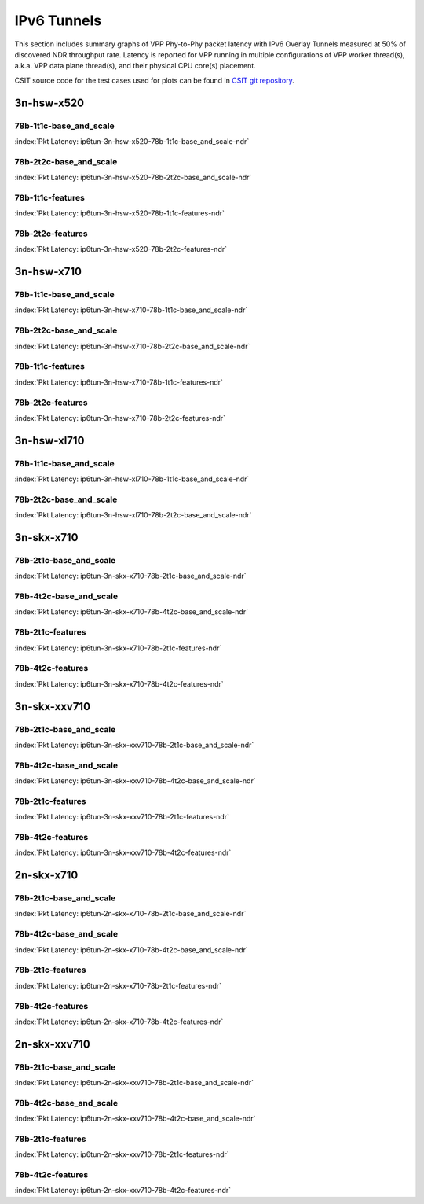 IPv6 Tunnels
============

This section includes summary graphs of VPP Phy-to-Phy packet latency
with IPv6 Overlay Tunnels measured at 50% of discovered NDR throughput
rate. Latency is reported for VPP running in multiple configurations of
VPP worker thread(s), a.k.a. VPP data plane thread(s), and their
physical CPU core(s) placement.

CSIT source code for the test cases used for plots can be found in
`CSIT git repository <https://git.fd.io/csit/tree/tests/vpp/perf/ip6_tunnels?h=rls1807>`_.

3n-hsw-x520
~~~~~~~~~~~

78b-1t1c-base_and_scale
-----------------------

.. raw:: html

    <center><b>

:index:`Pkt Latency: ip6tun-3n-hsw-x520-78b-1t1c-base_and_scale-ndr`

.. raw:: html

    </b>
    <iframe width="700" height="1000" frameborder="0" scrolling="no" src="../../_static/vpp/ip6tun-3n-hsw-x520-78b-1t1c-base_and_scale-ndr-lat50.html"></iframe>
    <p><br><br></p>
    </center>

.. raw:: latex

    \begin{figure}[H]
        \centering
            \graphicspath{{../_build/_static/vpp/}}
            \includegraphics[clip, trim=0cm 8cm 5cm 0cm, width=0.70\textwidth]{ip6tun-3n-hsw-x520-78b-1t1c-base_and_scale-ndr-lat50}
            \label{fig:ip6tun-3n-hsw-x520-78b-1t1c-base_and_scale-ndr-lat50}
    \end{figure}

78b-2t2c-base_and_scale
-----------------------

.. raw:: html

    <center><b>

:index:`Pkt Latency: ip6tun-3n-hsw-x520-78b-2t2c-base_and_scale-ndr`

.. raw:: html

    </b>
    <iframe width="700" height="1000" frameborder="0" scrolling="no" src="../../_static/vpp/ip6tun-3n-hsw-x520-78b-2t2c-base_and_scale-ndr-lat50.html"></iframe>
    <p><br><br></p>
    </center>

.. raw:: latex

    \begin{figure}[H]
        \centering
            \graphicspath{{../_build/_static/vpp/}}
            \includegraphics[clip, trim=0cm 8cm 5cm 0cm, width=0.70\textwidth]{ip6tun-3n-hsw-x520-78b-2t2c-base_and_scale-ndr-lat50}
            \label{fig:ip6tun-3n-hsw-x520-78b-2t2c-base_and_scale-ndr-lat50}
    \end{figure}

78b-1t1c-features
-----------------

.. raw:: html

    <center><b>

:index:`Pkt Latency: ip6tun-3n-hsw-x520-78b-1t1c-features-ndr`

.. raw:: html

    </b>
    <iframe width="700" height="1000" frameborder="0" scrolling="no" src="../../_static/vpp/ip6tun-3n-hsw-x520-78b-1t1c-features-ndr-lat50.html"></iframe>
    <p><br><br></p>
    </center>

.. raw:: latex

    \begin{figure}[H]
        \centering
            \graphicspath{{../_build/_static/vpp/}}
            \includegraphics[clip, trim=0cm 8cm 5cm 0cm, width=0.70\textwidth]{ip6tun-3n-hsw-x520-78b-1t1c-features-ndr-lat50}
            \label{fig:ip6tun-3n-hsw-x520-78b-1t1c-features-ndr-lat50}
    \end{figure}

78b-2t2c-features
-----------------

.. raw:: html

    <center><b>

:index:`Pkt Latency: ip6tun-3n-hsw-x520-78b-2t2c-features-ndr`

.. raw:: html

    </b>
    <iframe width="700" height="1000" frameborder="0" scrolling="no" src="../../_static/vpp/ip6tun-3n-hsw-x520-78b-2t2c-features-ndr-lat50.html"></iframe>
    <p><br><br></p>
    </center>

.. raw:: latex

    \begin{figure}[H]
        \centering
            \graphicspath{{../_build/_static/vpp/}}
            \includegraphics[clip, trim=0cm 8cm 5cm 0cm, width=0.70\textwidth]{ip6tun-3n-hsw-x520-78b-2t2c-features-ndr-lat50}
            \label{fig:ip6tun-3n-hsw-x520-78b-2t2c-features-ndr-lat50}
    \end{figure}

3n-hsw-x710
~~~~~~~~~~~

78b-1t1c-base_and_scale
-----------------------

.. raw:: html

    <center><b>

:index:`Pkt Latency: ip6tun-3n-hsw-x710-78b-1t1c-base_and_scale-ndr`

.. raw:: html

    </b>
    <iframe width="700" height="1000" frameborder="0" scrolling="no" src="../../_static/vpp/ip6tun-3n-hsw-x710-78b-1t1c-base_and_scale-ndr-lat50.html"></iframe>
    <p><br><br></p>
    </center>

.. raw:: latex

    \begin{figure}[H]
        \centering
            \graphicspath{{../_build/_static/vpp/}}
            \includegraphics[clip, trim=0cm 8cm 5cm 0cm, width=0.70\textwidth]{ip6tun-3n-hsw-x710-78b-1t1c-base_and_scale-ndr-lat50}
            \label{fig:ip6tun-3n-hsw-x710-78b-1t1c-base_and_scale-ndr-lat50}
    \end{figure}

78b-2t2c-base_and_scale
-----------------------

.. raw:: html

    <center><b>

:index:`Pkt Latency: ip6tun-3n-hsw-x710-78b-2t2c-base_and_scale-ndr`

.. raw:: html

    </b>
    <iframe width="700" height="1000" frameborder="0" scrolling="no" src="../../_static/vpp/ip6tun-3n-hsw-x710-78b-2t2c-base_and_scale-ndr-lat50.html"></iframe>
    <p><br><br></p>
    </center>

.. raw:: latex

    \begin{figure}[H]
        \centering
            \graphicspath{{../_build/_static/vpp/}}
            \includegraphics[clip, trim=0cm 8cm 5cm 0cm, width=0.70\textwidth]{ip6tun-3n-hsw-x710-78b-2t2c-base_and_scale-ndr-lat50}
            \label{fig:ip6tun-3n-hsw-x710-78b-2t2c-base_and_scale-ndr-lat50}
    \end{figure}

78b-1t1c-features
-----------------

.. raw:: html

    <center><b>

:index:`Pkt Latency: ip6tun-3n-hsw-x710-78b-1t1c-features-ndr`

.. raw:: html

    </b>
    <iframe width="700" height="1000" frameborder="0" scrolling="no" src="../../_static/vpp/ip6tun-3n-hsw-x710-78b-1t1c-features-ndr-lat50.html"></iframe>
    <p><br><br></p>
    </center>

.. raw:: latex

    \begin{figure}[H]
        \centering
            \graphicspath{{../_build/_static/vpp/}}
            \includegraphics[clip, trim=0cm 8cm 5cm 0cm, width=0.70\textwidth]{ip6tun-3n-hsw-x710-78b-1t1c-features-ndr-lat50}
            \label{fig:ip6tun-3n-hsw-x710-78b-1t1c-features-ndr-lat50}
    \end{figure}

78b-2t2c-features
-----------------

.. raw:: html

    <center><b>

:index:`Pkt Latency: ip6tun-3n-hsw-x710-78b-2t2c-features-ndr`

.. raw:: html

    </b>
    <iframe width="700" height="1000" frameborder="0" scrolling="no" src="../../_static/vpp/ip6tun-3n-hsw-x710-78b-2t2c-features-ndr-lat50.html"></iframe>
    <p><br><br></p>
    </center>

.. raw:: latex

    \begin{figure}[H]
        \centering
            \graphicspath{{../_build/_static/vpp/}}
            \includegraphics[clip, trim=0cm 8cm 5cm 0cm, width=0.70\textwidth]{ip6tun-3n-hsw-x710-78b-2t2c-features-ndr-lat50}
            \label{fig:ip6tun-3n-hsw-x710-78b-2t2c-features-ndr-lat50}
    \end{figure}

3n-hsw-xl710
~~~~~~~~~~~~

78b-1t1c-base_and_scale
-----------------------

.. raw:: html

    <center><b>

:index:`Pkt Latency: ip6tun-3n-hsw-xl710-78b-1t1c-base_and_scale-ndr`

.. raw:: html

    </b>
    <iframe width="700" height="1000" frameborder="0" scrolling="no" src="../../_static/vpp/ip6tun-3n-hsw-xl710-78b-1t1c-base_and_scale-ndr-lat50.html"></iframe>
    <p><br><br></p>
    </center>

.. raw:: latex

    \begin{figure}[H]
        \centering
            \graphicspath{{../_build/_static/vpp/}}
            \includegraphics[clip, trim=0cm 8cm 5cm 0cm, width=0.70\textwidth]{ip6tun-3n-hsw-xl710-78b-1t1c-base_and_scale-ndr-lat50}
            \label{fig:ip6tun-3n-hsw-xl710-78b-1t1c-base_and_scale-ndr-lat50}
    \end{figure}

78b-2t2c-base_and_scale
-----------------------

.. raw:: html

    <center><b>

:index:`Pkt Latency: ip6tun-3n-hsw-xl710-78b-2t2c-base_and_scale-ndr`

.. raw:: html

    </b>
    <iframe width="700" height="1000" frameborder="0" scrolling="no" src="../../_static/vpp/ip6tun-3n-hsw-xl710-78b-2t2c-base_and_scale-ndr-lat50.html"></iframe>
    <p><br><br></p>
    </center>

.. raw:: latex

    \begin{figure}[H]
        \centering
            \graphicspath{{../_build/_static/vpp/}}
            \includegraphics[clip, trim=0cm 8cm 5cm 0cm, width=0.70\textwidth]{ip6tun-3n-hsw-xl710-78b-2t2c-base_and_scale-ndr-lat50}
            \label{fig:ip6tun-3n-hsw-xl710-78b-2t2c-base_and_scale-ndr-lat50}
    \end{figure}

3n-skx-x710
~~~~~~~~~~~

78b-2t1c-base_and_scale
-----------------------

.. raw:: html

    <center><b>

:index:`Pkt Latency: ip6tun-3n-skx-x710-78b-2t1c-base_and_scale-ndr`

.. raw:: html

    </b>
    <iframe width="700" height="1000" frameborder="0" scrolling="no" src="../../_static/vpp/ip6tun-3n-skx-x710-78b-2t1c-base_and_scale-ndr-lat50.html"></iframe>
    <p><br><br></p>
    </center>

.. raw:: latex

    \begin{figure}[H]
        \centering
            \graphicspath{{../_build/_static/vpp/}}
            \includegraphics[clip, trim=0cm 8cm 5cm 0cm, width=0.70\textwidth]{ip6tun-3n-skx-x710-78b-2t1c-base_and_scale-ndr-lat50}
            \label{fig:ip6tun-3n-skx-x710-78b-2t1c-base_and_scale-ndr-lat50}
    \end{figure}

78b-4t2c-base_and_scale
-----------------------

.. raw:: html

    <center><b>

:index:`Pkt Latency: ip6tun-3n-skx-x710-78b-4t2c-base_and_scale-ndr`

.. raw:: html

    </b>
    <iframe width="700" height="1000" frameborder="0" scrolling="no" src="../../_static/vpp/ip6tun-3n-skx-x710-78b-4t2c-base_and_scale-ndr-lat50.html"></iframe>
    <p><br><br></p>
    </center>

.. raw:: latex

    \begin{figure}[H]
        \centering
            \graphicspath{{../_build/_static/vpp/}}
            \includegraphics[clip, trim=0cm 8cm 5cm 0cm, width=0.70\textwidth]{ip6tun-3n-skx-x710-78b-4t2c-base_and_scale-ndr-lat50}
            \label{fig:ip6tun-3n-skx-x710-78b-4t2c-base_and_scale-ndr-lat50}
    \end{figure}

78b-2t1c-features
-----------------

.. raw:: html

    <center><b>

:index:`Pkt Latency: ip6tun-3n-skx-x710-78b-2t1c-features-ndr`

.. raw:: html

    </b>
    <iframe width="700" height="1000" frameborder="0" scrolling="no" src="../../_static/vpp/ip6tun-3n-skx-x710-78b-2t1c-features-ndr-lat50.html"></iframe>
    <p><br><br></p>
    </center>

.. raw:: latex

    \begin{figure}[H]
        \centering
            \graphicspath{{../_build/_static/vpp/}}
            \includegraphics[clip, trim=0cm 8cm 5cm 0cm, width=0.70\textwidth]{ip6tun-3n-skx-x710-78b-2t1c-features-ndr-lat50}
            \label{fig:ip6tun-3n-skx-x710-78b-2t1c-features-ndr-lat50}
    \end{figure}

78b-4t2c-features
-----------------

.. raw:: html

    <center><b>

:index:`Pkt Latency: ip6tun-3n-skx-x710-78b-4t2c-features-ndr`

.. raw:: html

    </b>
    <iframe width="700" height="1000" frameborder="0" scrolling="no" src="../../_static/vpp/ip6tun-3n-skx-x710-78b-4t2c-features-ndr-lat50.html"></iframe>
    <p><br><br></p>
    </center>

.. raw:: latex

    \begin{figure}[H]
        \centering
            \graphicspath{{../_build/_static/vpp/}}
            \includegraphics[clip, trim=0cm 8cm 5cm 0cm, width=0.70\textwidth]{ip6tun-3n-skx-x710-78b-4t2c-features-ndr-lat50}
            \label{fig:ip6tun-3n-skx-x710-78b-4t2c-features-ndr-lat50}
    \end{figure}

3n-skx-xxv710
~~~~~~~~~~~~~

78b-2t1c-base_and_scale
-----------------------

.. raw:: html

    <center><b>

:index:`Pkt Latency: ip6tun-3n-skx-xxv710-78b-2t1c-base_and_scale-ndr`

.. raw:: html

    </b>
    <iframe width="700" height="1000" frameborder="0" scrolling="no" src="../../_static/vpp/ip6tun-3n-skx-xxv710-78b-2t1c-base_and_scale-ndr-lat50.html"></iframe>
    <p><br><br></p>
    </center>

.. raw:: latex

    \begin{figure}[H]
        \centering
            \graphicspath{{../_build/_static/vpp/}}
            \includegraphics[clip, trim=0cm 8cm 5cm 0cm, width=0.70\textwidth]{ip6tun-3n-skx-xxv710-78b-2t1c-base_and_scale-ndr-lat50}
            \label{fig:ip6tun-3n-skx-xxv710-78b-2t1c-base_and_scale-ndr-lat50}
    \end{figure}

78b-4t2c-base_and_scale
-----------------------

.. raw:: html

    <center><b>

:index:`Pkt Latency: ip6tun-3n-skx-xxv710-78b-4t2c-base_and_scale-ndr`

.. raw:: html

    </b>
    <iframe width="700" height="1000" frameborder="0" scrolling="no" src="../../_static/vpp/ip6tun-3n-skx-xxv710-78b-4t2c-base_and_scale-ndr-lat50.html"></iframe>
    <p><br><br></p>
    </center>

.. raw:: latex

    \begin{figure}[H]
        \centering
            \graphicspath{{../_build/_static/vpp/}}
            \includegraphics[clip, trim=0cm 8cm 5cm 0cm, width=0.70\textwidth]{ip6tun-3n-skx-xxv710-78b-4t2c-base_and_scale-ndr-lat50}
            \label{fig:ip6tun-3n-skx-xxv710-78b-4t2c-base_and_scale-ndr-lat50}
    \end{figure}

78b-2t1c-features
-----------------

.. raw:: html

    <center><b>

:index:`Pkt Latency: ip6tun-3n-skx-xxv710-78b-2t1c-features-ndr`

.. raw:: html

    </b>
    <iframe width="700" height="1000" frameborder="0" scrolling="no" src="../../_static/vpp/ip6tun-3n-skx-xxv710-78b-2t1c-features-ndr-lat50.html"></iframe>
    <p><br><br></p>
    </center>

.. raw:: latex

    \begin{figure}[H]
        \centering
            \graphicspath{{../_build/_static/vpp/}}
            \includegraphics[clip, trim=0cm 8cm 5cm 0cm, width=0.70\textwidth]{ip6tun-3n-skx-xxv710-78b-2t1c-features-ndr-lat50}
            \label{fig:ip6tun-3n-skx-xxv710-78b-2t1c-features-ndr-lat50}
    \end{figure}

78b-4t2c-features
-----------------

.. raw:: html

    <center><b>

:index:`Pkt Latency: ip6tun-3n-skx-xxv710-78b-4t2c-features-ndr`

.. raw:: html

    </b>
    <iframe width="700" height="1000" frameborder="0" scrolling="no" src="../../_static/vpp/ip6tun-3n-skx-xxv710-78b-4t2c-features-ndr-lat50.html"></iframe>
    <p><br><br></p>
    </center>

.. raw:: latex

    \begin{figure}[H]
        \centering
            \graphicspath{{../_build/_static/vpp/}}
            \includegraphics[clip, trim=0cm 8cm 5cm 0cm, width=0.70\textwidth]{ip6tun-3n-skx-xxv710-78b-4t2c-features-ndr-lat50}
            \label{fig:ip6tun-3n-skx-xxv710-78b-4t2c-features-ndr-lat50}
    \end{figure}

2n-skx-x710
~~~~~~~~~~~

78b-2t1c-base_and_scale
-----------------------

.. raw:: html

    <center><b>

:index:`Pkt Latency: ip6tun-2n-skx-x710-78b-2t1c-base_and_scale-ndr`

.. raw:: html

    </b>
    <iframe width="700" height="1000" frameborder="0" scrolling="no" src="../../_static/vpp/ip6tun-2n-skx-x710-78b-2t1c-base_and_scale-ndr-lat50.html"></iframe>
    <p><br><br></p>
    </center>

.. raw:: latex

    \begin{figure}[H]
        \centering
            \graphicspath{{../_build/_static/vpp/}}
            \includegraphics[clip, trim=0cm 8cm 5cm 0cm, width=0.70\textwidth]{ip6tun-2n-skx-x710-78b-2t1c-base_and_scale-ndr-lat50}
            \label{fig:ip6tun-2n-skx-x710-78b-2t1c-base_and_scale-ndr-lat50}
    \end{figure}

78b-4t2c-base_and_scale
-----------------------

.. raw:: html

    <center><b>

:index:`Pkt Latency: ip6tun-2n-skx-x710-78b-4t2c-base_and_scale-ndr`

.. raw:: html

    </b>
    <iframe width="700" height="1000" frameborder="0" scrolling="no" src="../../_static/vpp/ip6tun-2n-skx-x710-78b-4t2c-base_and_scale-ndr-lat50.html"></iframe>
    <p><br><br></p>
    </center>

.. raw:: latex

    \begin{figure}[H]
        \centering
            \graphicspath{{../_build/_static/vpp/}}
            \includegraphics[clip, trim=0cm 8cm 5cm 0cm, width=0.70\textwidth]{ip6tun-2n-skx-x710-78b-4t2c-base_and_scale-ndr-lat50}
            \label{fig:ip6tun-2n-skx-x710-78b-4t2c-base_and_scale-ndr-lat50}
    \end{figure}

78b-2t1c-features
-----------------

.. raw:: html

    <center><b>

:index:`Pkt Latency: ip6tun-2n-skx-x710-78b-2t1c-features-ndr`

.. raw:: html

    </b>
    <iframe width="700" height="1000" frameborder="0" scrolling="no" src="../../_static/vpp/ip6tun-2n-skx-x710-78b-2t1c-features-ndr-lat50.html"></iframe>
    <p><br><br></p>
    </center>

.. raw:: latex

    \begin{figure}[H]
        \centering
            \graphicspath{{../_build/_static/vpp/}}
            \includegraphics[clip, trim=0cm 8cm 5cm 0cm, width=0.70\textwidth]{ip6tun-2n-skx-x710-78b-2t1c-features-ndr-lat50}
            \label{fig:ip6tun-2n-skx-x710-78b-2t1c-features-ndr-lat50}
    \end{figure}

78b-4t2c-features
-----------------

.. raw:: html

    <center><b>

:index:`Pkt Latency: ip6tun-2n-skx-x710-78b-4t2c-features-ndr`

.. raw:: html

    </b>
    <iframe width="700" height="1000" frameborder="0" scrolling="no" src="../../_static/vpp/ip6tun-2n-skx-x710-78b-4t2c-features-ndr-lat50.html"></iframe>
    <p><br><br></p>
    </center>

.. raw:: latex

    \begin{figure}[H]
        \centering
            \graphicspath{{../_build/_static/vpp/}}
            \includegraphics[clip, trim=0cm 8cm 5cm 0cm, width=0.70\textwidth]{ip6tun-2n-skx-x710-78b-4t2c-features-ndr-lat50}
            \label{fig:ip6tun-2n-skx-x710-78b-4t2c-features-ndr-lat50}
    \end{figure}

2n-skx-xxv710
~~~~~~~~~~~~~

78b-2t1c-base_and_scale
-----------------------

.. raw:: html

    <center><b>

:index:`Pkt Latency: ip6tun-2n-skx-xxv710-78b-2t1c-base_and_scale-ndr`

.. raw:: html

    </b>
    <iframe width="700" height="1000" frameborder="0" scrolling="no" src="../../_static/vpp/ip6tun-2n-skx-xxv710-78b-2t1c-base_and_scale-ndr-lat50.html"></iframe>
    <p><br><br></p>
    </center>

.. raw:: latex

    \begin{figure}[H]
        \centering
            \graphicspath{{../_build/_static/vpp/}}
            \includegraphics[clip, trim=0cm 8cm 5cm 0cm, width=0.70\textwidth]{ip6tun-2n-skx-xxv710-78b-2t1c-base_and_scale-ndr-lat50}
            \label{fig:ip6tun-2n-skx-xxv710-78b-2t1c-base_and_scale-ndr-lat50}
    \end{figure}

78b-4t2c-base_and_scale
-----------------------

.. raw:: html

    <center><b>

:index:`Pkt Latency: ip6tun-2n-skx-xxv710-78b-4t2c-base_and_scale-ndr`

.. raw:: html

    </b>
    <iframe width="700" height="1000" frameborder="0" scrolling="no" src="../../_static/vpp/ip6tun-2n-skx-xxv710-78b-4t2c-base_and_scale-ndr-lat50.html"></iframe>
    <p><br><br></p>
    </center>

.. raw:: latex

    \begin{figure}[H]
        \centering
            \graphicspath{{../_build/_static/vpp/}}
            \includegraphics[clip, trim=0cm 8cm 5cm 0cm, width=0.70\textwidth]{ip6tun-2n-skx-xxv710-78b-4t2c-base_and_scale-ndr-lat50}
            \label{fig:ip6tun-2n-skx-xxv710-78b-4t2c-base_and_scale-ndr-lat50}
    \end{figure}

78b-2t1c-features
-----------------

.. raw:: html

    <center><b>

:index:`Pkt Latency: ip6tun-2n-skx-xxv710-78b-2t1c-features-ndr`

.. raw:: html

    </b>
    <iframe width="700" height="1000" frameborder="0" scrolling="no" src="../../_static/vpp/ip6tun-2n-skx-xxv710-78b-2t1c-features-ndr-lat50.html"></iframe>
    <p><br><br></p>
    </center>

.. raw:: latex

    \begin{figure}[H]
        \centering
            \graphicspath{{../_build/_static/vpp/}}
            \includegraphics[clip, trim=0cm 8cm 5cm 0cm, width=0.70\textwidth]{ip6tun-2n-skx-xxv710-78b-2t1c-features-ndr-lat50}
            \label{fig:ip6tun-2n-skx-xxv710-78b-2t1c-features-ndr-lat50}
    \end{figure}

78b-4t2c-features
-----------------

.. raw:: html

    <center><b>

:index:`Pkt Latency: ip6tun-2n-skx-xxv710-78b-4t2c-features-ndr`

.. raw:: html

    </b>
    <iframe width="700" height="1000" frameborder="0" scrolling="no" src="../../_static/vpp/ip6tun-2n-skx-xxv710-78b-4t2c-features-ndr-lat50.html"></iframe>
    <p><br><br></p>
    </center>

.. raw:: latex

    \begin{figure}[H]
        \centering
            \graphicspath{{../_build/_static/vpp/}}
            \includegraphics[clip, trim=0cm 8cm 5cm 0cm, width=0.70\textwidth]{ip6tun-2n-skx-xxv710-78b-4t2c-features-ndr-lat50}
            \label{fig:ip6tun-2n-skx-xxv710-78b-4t2c-features-ndr-lat50}
    \end{figure}
